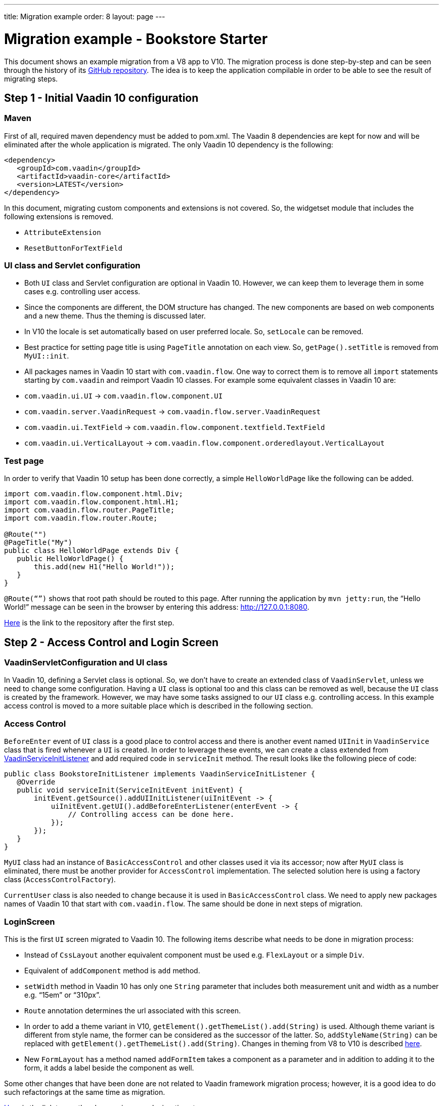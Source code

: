 ---
title: Migration example
order: 8
layout: page
---

= Migration example - Bookstore Starter

This document shows an example migration from a V8 app to V10. The
migration process is done step-by-step and can be seen through the history
of its https://github.com/vaadin/bookstore-starter-flow[GitHub repository].
The idea is to keep the application compilable in
order to be able to see the result of migrating steps.

== Step 1 - Initial Vaadin 10 configuration

=== Maven

First of all, required maven dependency must be added to pom.xml. The
Vaadin 8 dependencies are kept for now and will be eliminated after the
whole application is migrated. The only Vaadin 10 dependency is the
following:
[source, xml]
....
<dependency>
   <groupId>com.vaadin</groupId>
   <artifactId>vaadin-core</artifactId>
   <version>LATEST</version>
</dependency>
....

In this document, migrating custom components and extensions is not
covered. So, the widgetset module that includes the following extensions
is removed.

* `AttributeExtension`
* `ResetButtonForTextField`

=== UI class and Servlet configuration

* Both `UI` class and Servlet configuration are optional in Vaadin 10.
However, we can keep them to leverage them in some cases e.g.
controlling user access.
* Since the components are different, the DOM structure has changed. The
new components are based on web components and a new theme. Thus the
theming is discussed later.
* In V10  the locale is set automatically based on user preferred
locale. So, `setLocale` can be removed.
* Best practice for setting page title is using `PageTitle` annotation on
each view. So, `getPage().setTitle` is removed from `MyUI::init`.
* All packages names in Vaadin 10 start with `com.vaadin.flow`. One way
to correct them is to remove all `import` statements starting
by `com.vaadin` and reimport Vaadin 10 classes. For example some
equivalent classes in Vaadin 10 are:

* `com.vaadin.ui.UI` → `com.vaadin.flow.component.UI`
* `com.vaadin.server.VaadinRequest` → `com.vaadin.flow.server.VaadinRequest`
* `com.vaadin.ui.TextField` →
`com.vaadin.flow.component.textfield.TextField`
* `com.vaadin.ui.VerticalLayout` →
`com.vaadin.flow.component.orderedlayout.VerticalLayout`

=== Test page

In order to verify that Vaadin 10 setup has been done correctly, a
simple `HelloWorldPage` like the following can be added.

[source, java]
----
import com.vaadin.flow.component.html.Div;
import com.vaadin.flow.component.html.H1;
import com.vaadin.flow.router.PageTitle;
import com.vaadin.flow.router.Route;

@Route("")
@PageTitle("My")
public class HelloWorldPage extends Div {
   public HelloWorldPage() {
       this.add(new H1("Hello World!"));
   }
}
----

`@Route(“”)` shows that root path should be routed to this page. After
running the application by `mvn jetty:run`, the “Hello World!” message can
be seen in the browser by entering this address:
http://127.0.0.1:8080[http://127.0.0.1:8080].

https://github.com/vaadin/bookstore-starter-flow/commit/be5a5e0c48de7ee5cca5fafb1abad93ccabe1cd4[Here] is
the link to the repository after the first step.

== Step 2 - Access Control and Login Screen

=== VaadinServletConfiguration and UI class

In Vaadin 10, defining a Servlet class is optional. So, we don’t have to
create an extended class of `VaadinServlet`, unless we need to change some
configuration. Having a `UI` class is optional too and this class can be
removed as well, because the `UI` class is created by the framework.
However, we may have some tasks assigned to our `UI` class e.g.
controlling access. In this example access control is moved to a more
suitable place which is described in the following section.

=== Access Control

`BeforeEnter` event of `UI` class is a good place to control access and
there is another event named `UIInit` in `VaadinService` class that is fired
whenever a `UI` is created. In order to leverage these events, we can
create a class extended from
https://vaadin.com/docs/v10/flow/advanced/tutorial-service-init-listener.html[VaadinServiceInitListener] and
add required code in `serviceInit` method. The result looks like the
following piece of code:

[source, java]
----
public class BookstoreInitListener implements VaadinServiceInitListener {
   @Override
   public void serviceInit(ServiceInitEvent initEvent) {
       initEvent.getSource().addUIInitListener(uiInitEvent -> {
           uiInitEvent.getUI().addBeforeEnterListener(enterEvent -> {
               // Controlling access can be done here.
           });
       });
   }
}
----

`MyUI` class had an instance of `BasicAccessControl` and other classes used
it via its accessor; now after `MyUI` class is eliminated, there must be
another provider for `AccessControl` implementation. The selected solution
here is using a factory class (`AccessControlFactory`).

`CurrentUser` class is also needed to change because it is used in
`BasicAccessControl` class. We need to apply new packages names of Vaadin
10 that start with `com.vaadin.flow`. The same should be done in next
steps of migration.

=== LoginScreen

This is the first `UI` screen migrated to Vaadin 10. The following items
describe what needs to be done in migration process:

* Instead of `CssLayout` another equivalent component must be used e.g.
`FlexLayout` or a simple `Div`.
* Equivalent of `addComponent` method is `add` method.
* `setWidth` method in Vaadin 10 has only one `String` parameter that
includes both measurement unit and width as a number e.g. “15em” or
“310px”.
* `Route` annotation determines the url associated with this screen.
* In order to add a theme variant in V10,
`getElement().getThemeList().add(String)` is used. Although theme variant is
different from style name, the former can be considered as the successor of the
latter. So, `addStyleName(String)` can be replaced with
`getElement().getThemeList().add(String)`. Changes in theming from V8 to V10 is
described link:6-theming.html[here].
* New `FormLayout` has a method named `addFormItem` takes a component as a
parameter and in addition to adding it to the form, it adds a label
beside the component as well.

Some other changes that have been done are not related to Vaadin
framework migration process; however, it is a good idea to do such
refactorings at the same time as migration.

https://github.com/vaadin/bookstore-starter-flow/commit/8166683e91fc5fdc29ac8e9ce03d70c5e8731f56[Here] is
the link to see the changes in second migration step.

== Step 3 - Menu, MainScreen and AboutView

=== Menu

As explained before, instead of `CssLayout`, `FlexLayout` is used.

`Navigator` class is removed in Vaadin 10 and this is one of many changes
in routing and navigation from Version 8 to version 10. So, `navigator`
field is removed from `Menu`. In `addView` method it can be seen that
navigation is done by `navigate` method of `UI`.

At this stage a pretty look is not aimed and it will be made nicer in
later steps.

=== MainScreen

In Vaadin 8 version there is a `CssLayout` that acts as a view container
and navigation between different views is done inside the `CssLayout`. In
vaadin 10, parent layouts can be defined using a newly introduced
`RouterLayout` interface.  Since `MainScreen` is used as a layout for other
views, it must implement `RouterLayout` interface.

=== AboutView

Layout of views can be specified in `Route` annotation like this
`@Route(value = "About", layout = MainScreen.class)`. We don’t need the
`HelloWorldPage` anymore, so it is removed and since it’s good to have a
route to root path, `RouteAlias` annotation is used to add a secondary
path for `AboutView`.

Another thing worth mentioning here is that in Vaadin 10, a component
named `Icon` is added and can be created by calling `create` method of
`VaadinIcon` enum.

https://github.com/vaadin/bookstore-starter-flow/commit/f017602f668527d26f02f1cd2ef862f474ba033b[Here] is
the link to see the changes in step 3.

== Step 4 - Product Grid

=== DataProvider

In Vaadin 10, when `DataProvider::fetch` method is overridden,
`query.getOffset()` and `query.getLimit()` must be used to fetch a specific
chunk of data. If they are not used it shows that the returned data is
incorrect and unexpected. To avoid such mistakes in implemented code,
Vaadin 10 throws an `IllegalStateException` to show us what is wrong. So,
`ProductDataProvider::fetch` is fixed in order to use specified offset
and limit. The data provider documentation for Vaadin 10 can be found
https://vaadin.com/docs/v10/flow/binding-data/tutorial-flow-data-provider.html[here].

=== ProductGrid

The following items briefly describe some of the changes in `ProductGrid`.

* There is no `HtmlRenderer` in Vaadin 10 and it must be replaced by other
renderers such as `TemplateRenderer` or `ComponentRenderer`. In this
migration `TemplateRenderer` is used. More info and guidance about all
kinds of renderers can be found in "Using Renderers" section of
https://vaadin.com/docs/v10/flow/components/tutorial-flow-grid.html[Grid
document]. In `TemplateRenderer`, apart from HTML markup, Polymer data
binding notation can also be used. In `ProductGrid`, there are three
TemplateRenderers:

** Price and StockCount columns leverage `TemplateRenderer` to align their
text to right.
** Availability column has a more complex template that needs `dom-if`
element of Polymer Project, because the content is changed based on its
data. Also, `iron-icon`, a Vaadin component is used inside this template.
Moreover, there are some other solutions to achieve what is needed for
availability column. One of them that uses css classes with identical names as
availability values will discuss later.

* `Grid.Column::setCaption` method is renamed to `setHeader`.
* `setFlexGrow` method is called for each column to set grow ratios of
them.

=== SampleCrudView

This is the page that includes `ProductGrid` and `ProductForm` and since
`ProductForm` is going to be migrated in next step, the parts of the code
related to it are commented. Like in the other views, a `Route` annotation
is added here with the "Inventory" value. Also, as this view is the main
view of the project, the route to root path, the `RouteAlias` annotation,
should be moved here. Other changes in `SampleCrudView` are the following
items.

* `getElement().getThemeList()::add` is used to add a theme variant to a
component. A nicer API for this is coming to Vaadin 12.
* In Vaadin 8, in order to get the parameters passed via the URL, `View`
interface must be implemented and the `enter` method must be overridden.
In Vaadin 10, there is an interface named `HasUrlParameter` that does the
job. It is generic, so parameters are safely converted to the given types.
More information about URL parameters can be found
https://vaadin.com/docs/v10/flow/routing/tutorial-router-url-parameters.html[here].
* Instead of using `HorizontalLayout::setExpandRatio`,
`HorizontalLayout::expand` method is used.

https://github.com/vaadin/bookstore-starter-flow/commit/d628f29b81df8a94dacec72556a19f2d7f0ff019[Here]
is the link to see the changes in step four.

== Step 5 - Product Form

=== ProductForm Design

The following items are some of the changes from Vaadin 8 to Vaadin 10
in design files.

* In Vaadin 8, Vaadin Designer uses HTML markups to store designed views
and they are stored in files with html extension. However, the tags that
are used by Vaadin Designer are not standard HTML tags. So, these html
files cannot be correctly shown and rendered by
browsers. While in Vaadin 10, Polymer template is used to define views and
Vaadin Designer also uses it to store designed views.
* Prefix of the Vaadin components names is changed from `v` to `vaadin`.
* For customizing the look and feel of the components using the provided
theme variants, the variants are applied with the `theme` attribute,
instead of the `style-name` (class name). E.g.

Vaadin 8 version:
[source, html]
----
<v-button style-name="primary" _id="save">Save</v-button>
----

Vaadin 10 version:

[source, html]
----
<vaadin-button theme="primary" id="save">Save</vaadin-button>
----

=== ProductForm Java Class

`ProductFormDesign` class is removed and its content is moved to
`ProductForm` class. Actually, this is the recommended pattern in Vaadin
10 and it is also supported by Vaadin Designer. In Vaadin 8, Vaadin
Designer keeps two classes, a superclass for designer generated code and
an inherited class for the code implemented by developer. The following
items are some of the changes in `ProductForm`.

* `HtmlImport` and Tag annotations are the required annotations to connect
`ProductForm` class to its design file, ProductFormDesign.html. And unlike
Vaadin 8, reading the design file is done automatically and there is not
need to call `Design.read`.
* `Id` annotation is used to connect fields to their equivalents in the
associated polymer template.
* In `ComboBox`, `setEmptySelectionAllowed` method is renamed to
`setAllowCustomValue`.
* `CheckboxGroup` is not available in Vaadin 10 and will be released with
Vaadin 12. However, there is a `CheckboxGroup` available in
https://vaadin.com/directory/component/checkboxgroup-multiselect-component-for-java[Vaadin
Directory] that can be used for now. Since this component is Java-only,
a placeholder is added to design file to make it easier to add the
`CheckboxGroup`.

The commit showing the changes for a migrated product form is
https://github.com/vaadin/bookstore-starter-flow/commit/87823b61d53137963cfc84fae7fabf3e13d9ceaf%23diff-042374cce356a88330ea33c5223aae7b[here].

=== ErrorView

Router Exception Handling in Vaadin 10 is described
https://vaadin.com/docs/v10/flow/routing/tutorial-routing-exception-handling.html[here].
Applications can have different views for catching different exceptions.
For example, `ErrorView` catches `NotFoundException` that is thrown when
something goes wrong while resolving navigation routes. And unlike
Vaadin 8, there is no need to register `ErrorView` in a `navigator` or
something like that. It is automatically detected and is used by Vaadin
10.

The commit showing the migration of the error view is
https://github.com/vaadin/bookstore-starter-flow/commit/87823b61d53137963cfc84fae7fabf3e13d9ceaf%23diff-c0d70f19c05c81ab072bb1d2e9c659e2[here].

=== SampleCrudLogic

Apart from some cleaning, a small change that is worth mentioning is the
change in how the URL of the browser is updated. In Vaadin 8,
`page.setUriFragment` is called and the new URL must be constructed and
passed as a parameter. While in Vaadin 10, it is done in a more elegant
way; `navigate` method of `UI` class is called and the view parameter is
passed as a parameter to `navigate` method.

https://github.com/vaadin/bookstore-starter-flow/commit/87823b61d53137963cfc84fae7fabf3e13d9ceaf[Here] is
the link to see all changes in step five.

== Improvement and Clean up
https://github.com/vaadin/bookstore-starter-flow/commit/1e56cf49976058045636493a120fa9557712d613[Here]
between steps 5 and 6, some improvements and clean up including the following
items are done.

* The best practice to have the production mode in Vaadin 10 is adding a profile
to pom.xml. So, the production module is no longer needed and is removed and a
profile named productionMode is added to pom.xml of ui module. In terms of
production mode, there are some differences between V8 and V10. The new
production mode of V10 is fully described
https://vaadin.com/docs/v10/flow/production/tutorial-production-mode-basic.html[Here].
* In `LoginScreen`, `HorizontalLayout` and `Div` are replaced by `FlexLayout` in
order to leverage its API.
* In `ProductGrid`, a simpler template is used for availability column. Though,
the new solution needs css classes with identical names as availability values.
These classes are defined in a new css file named grid.css. To use the css file
inside `ProductGrid`, `StyleSheet` annotation is used.
* Some helpful comments are added.

== Step 6 - Theming the application
This step is still in progress and its documentation will be added here when it
is completed.
